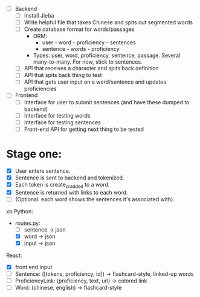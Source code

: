 - [ ] Backend
  - [ ] Install Jieba
  - [ ] Write helpful file that takes Chinese and spits out segmented words
  - [ ] Create database format for words/passages
    - ORM:
      - user - word - proficiency - sentences
      - sentence - words - proficiency
    - Types: user, word, proficiency, sentence, passage. Several
      many-to-many. For now, stick to sentences.
  - [ ] API that receives a character and spits back definition
  - [ ] API that spits back thing to test
  - [ ] API that gets user input on a word/sentence and updates proficiencies
- [ ] Frontend
  - [ ] Interface for user to submit sentences (and have these dumped to backend)
  - [ ] Interface for testing words
  - [ ] Interface for testing sentences
  - [ ] Front-end API for getting next thing to be tested

* Stage one: 
- [X] User enters sentence.
- [X] Sentence is sent to backend and tokenized.
- [X] Each token is create_or_added to a word.
- [X] Sentence is returned with links to each word.
- [ ] (Optional: each word shows the sentences it's associated with).
xb
Python: 
 - routes.py:
   - [ ] sentence -> json
   - [X] word -> json
   - [X] input -> json

React: 
 - [X] front end input
 - [ ] Sentence: ([tokens, proficiency, id]) -> flashcard-style, linked-up words
 - [ ] ProficiencyLink: (proficiency, text, url) -> colored link
 - [ ] Word: (chinese, english) -> flashcard-style
